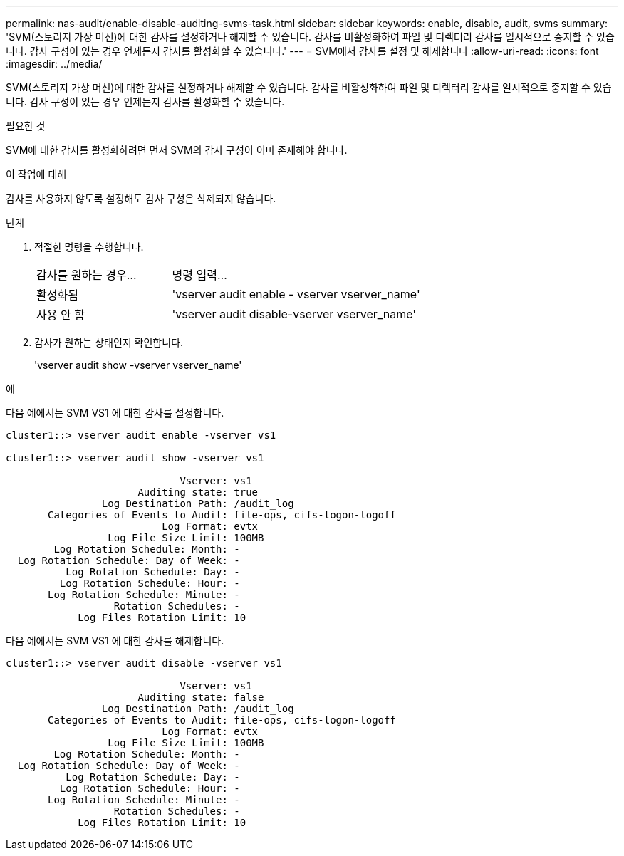 ---
permalink: nas-audit/enable-disable-auditing-svms-task.html 
sidebar: sidebar 
keywords: enable, disable, audit, svms 
summary: 'SVM(스토리지 가상 머신)에 대한 감사를 설정하거나 해제할 수 있습니다. 감사를 비활성화하여 파일 및 디렉터리 감사를 일시적으로 중지할 수 있습니다. 감사 구성이 있는 경우 언제든지 감사를 활성화할 수 있습니다.' 
---
= SVM에서 감사를 설정 및 해제합니다
:allow-uri-read: 
:icons: font
:imagesdir: ../media/


[role="lead"]
SVM(스토리지 가상 머신)에 대한 감사를 설정하거나 해제할 수 있습니다. 감사를 비활성화하여 파일 및 디렉터리 감사를 일시적으로 중지할 수 있습니다. 감사 구성이 있는 경우 언제든지 감사를 활성화할 수 있습니다.

.필요한 것
SVM에 대한 감사를 활성화하려면 먼저 SVM의 감사 구성이 이미 존재해야 합니다.

.이 작업에 대해
감사를 사용하지 않도록 설정해도 감사 구성은 삭제되지 않습니다.

.단계
. 적절한 명령을 수행합니다.
+
[cols="35,65"]
|===


| 감사를 원하는 경우... | 명령 입력... 


 a| 
활성화됨
 a| 
'vserver audit enable - vserver vserver_name'



 a| 
사용 안 함
 a| 
'vserver audit disable-vserver vserver_name'

|===
. 감사가 원하는 상태인지 확인합니다.
+
'vserver audit show -vserver vserver_name'



.예
다음 예에서는 SVM VS1 에 대한 감사를 설정합니다.

[listing]
----
cluster1::> vserver audit enable -vserver vs1

cluster1::> vserver audit show -vserver vs1

                             Vserver: vs1
                      Auditing state: true
                Log Destination Path: /audit_log
       Categories of Events to Audit: file-ops, cifs-logon-logoff
                          Log Format: evtx
                 Log File Size Limit: 100MB
        Log Rotation Schedule: Month: -
  Log Rotation Schedule: Day of Week: -
          Log Rotation Schedule: Day: -
         Log Rotation Schedule: Hour: -
       Log Rotation Schedule: Minute: -
                  Rotation Schedules: -
            Log Files Rotation Limit: 10
----
다음 예에서는 SVM VS1 에 대한 감사를 해제합니다.

[listing]
----
cluster1::> vserver audit disable -vserver vs1

                             Vserver: vs1
                      Auditing state: false
                Log Destination Path: /audit_log
       Categories of Events to Audit: file-ops, cifs-logon-logoff
                          Log Format: evtx
                 Log File Size Limit: 100MB
        Log Rotation Schedule: Month: -
  Log Rotation Schedule: Day of Week: -
          Log Rotation Schedule: Day: -
         Log Rotation Schedule: Hour: -
       Log Rotation Schedule: Minute: -
                  Rotation Schedules: -
            Log Files Rotation Limit: 10
----